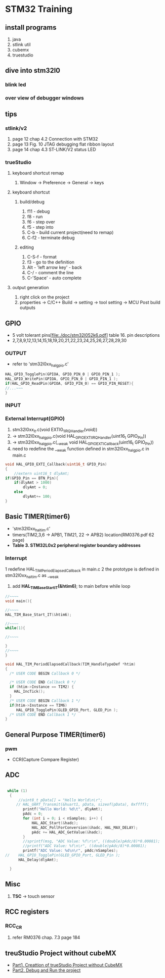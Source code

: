 * STM32 Training
  
** install programs
   1. java
   2. stlink util
   3. cubemx
   4. truestudio
  
      
** dive into stm32l0
*** blink led
*** over view of debugger windows


** tips

*** stlink/v2
    1. page 12 chap 4.2 Connection with STM32
    2. page 13 Fig. 10 JTAG debugging flat ribbon layout
    3. page 14 chap 4.3 ST-LINK/V2 status LED

*** trueStudio
   
**** keyboard shortcut remap
     1. Window -> Preference -> General -> keys


**** keyboard shortcut
***** build/debug
     1. f11   - debug
     2. f8    - run
     3. f6    - step over
     4. f5    - step into
     5. C-b   - build current project(need to remap)
     6. C-f2  - terminate debug
	
***** editing
     1. C-S-f     - format
     2. f3        - go to the definition
     3. Alt       - 'left arrow key' - back
     4. C-/       - comment the line
     5. C-'Space' - auto complete
	
**** output generation
     1. right click on the project
     2. properties -> C/C++ Build -> setting -> tool setting -> MCU Post build outputs

	
** GPIO
   - 5 volt tolerant pins[file:./doc/stm32l052k6.pdf] table 16. pin descriptions
   - 2,7,8,9,12,13,14,15,18,19,20,21,22,23,24,25,26,27,28,29,30
*** OUTPUT
    - refer to 'stm32l0xx_hal_gpio.c'
    #+BEGIN_SRC C
HAL_GPIO_TogglePin(GPIOA, GPIO_PIN_0 | GPIO_PIN_1 );
HAL_GPIO_WritePin(GPIOA, GPIO_PIN_0 | GPIO_PIN_1 );
if(HAL_GPIO_ReadPin(GPIOA, GPIO_PIN_0) == GPIO_PIN_RESET){
//...~~~
}
    
    #+END_SRC

*** INPUT

*** External Interrupt(GPIO)
    1. stm32l0xx_it.c(void EXTI0_1_IRQHandler(void))
    2. -> stm32l0xx_hal_gpio.c(void HAL_GPIO_EXTI_IRQHandler(uint16_t GPIO_Pin))
    3. -> stm32l0xx_hal_gpio.c(__weak void HAL_GPIO_EXTI_Callback(uint16_t GPIO_Pin))
    4. need to redefine the __weak function defined in stm32l0xx_hal_gpio.c in main.c
#+BEGIN_SRC C
void HAL_GPIO_EXTI_Callback(uint16_t GPIO_Pin)
{
	//extern uint16_t dlyAmt;
if(GPIO_Pin == BTN_Pin){
	if(dlyAmt > 1000)
		dlyAmt = 0;
	else
		dlyAmt+= 100;
}
#+END_SRC

** Basic TIMER(timer6)
   - 'stm32l0xx_hal_tim.c'
   - timers(TIM2,3,6 -> APB1, TIM21, 22 -> APB2) location(RM0376.pdf 62 page)
   - *Table 3. STM32L0x2 peripheral register boundary addresses*
*** Interrupt
    1 redefine HAL_TIM_PeriodElapsedCallback in main.c
    2 the prototype is defined in stm32l0xx_hal_tim.c as __weak 
    3. add *HAL_TIM_Base_Start_IT(&htim6)*; to main before while loop 
       
#+BEGIN_SRC C
//~~~~
void main(){

//~~~~
HAL_TIM_Base_Start_IT(&htim6);

//~~~~
while(1){

//~~~~

}
//~~~~
}

void HAL_TIM_PeriodElapsedCallback(TIM_HandleTypeDef *htim)
{
  /* USER CODE BEGIN Callback 0 */

  /* USER CODE END Callback 0 */
  if (htim->Instance == TIM2) {
    HAL_IncTick();
  }
  /* USER CODE BEGIN Callback 1 */
  if(htim->Instance == TIM6)
  	 HAL_GPIO_TogglePin(GLED_GPIO_Port, GLED_Pin );
  /* USER CODE END Callback 1 */
}
#+END_SRC


** General Purpose TIMER(timer6)
*** pwm
    - CCR(Capture Compare Register)

** ADC
   

#+BEGIN_SRC C
   
 while (1)
  {
	  //uint8_t pData[] = "Hello World\n\r";
	 // HAL_UART_Transmit(&huart1, pData, sizeof(pData), 0xffff);
		printf("Hello World: %d\t", dlyAmt);
		pAdc = 0;
		for (int i = 0; i < nSamples; i++) {
			HAL_ADC_Start(&hadc);
			HAL_ADC_PollForConversion(&hadc, HAL_MAX_DELAY);
			pAdc += HAL_ADC_GetValue(&hadc);
		}
		//sprintf(msg, "ADC Value: %f\r\n", ((double)pAdc/8)*0.00081);
		//printf("ADC Value: %f\n\r", ((double)pAdc/8)*0.00081);
		printf("ADC Value: %d\n\r", pAdc/nSamples);
//	  HAL_GPIO_TogglePin(GLED_GPIO_Port, GLED_Pin );
	  HAL_Delay(dlyAmt);

  }

#+END_SRC

** Misc
   1. *TSC* -> touch sensor
      
** RCC registers
*** RCC_CR
    1. refer RM0376 chap. 7.3 page 184

       
** treuStudio Project without cubeMX
   - [[https://youtu.be/iLGqiJFzNeo][Part1. Creattion of trueStudio Project without CubeMX]]
   - [[https://youtu.be/pxgRjPDgQuo][Part2. Debug and Run the project]]
